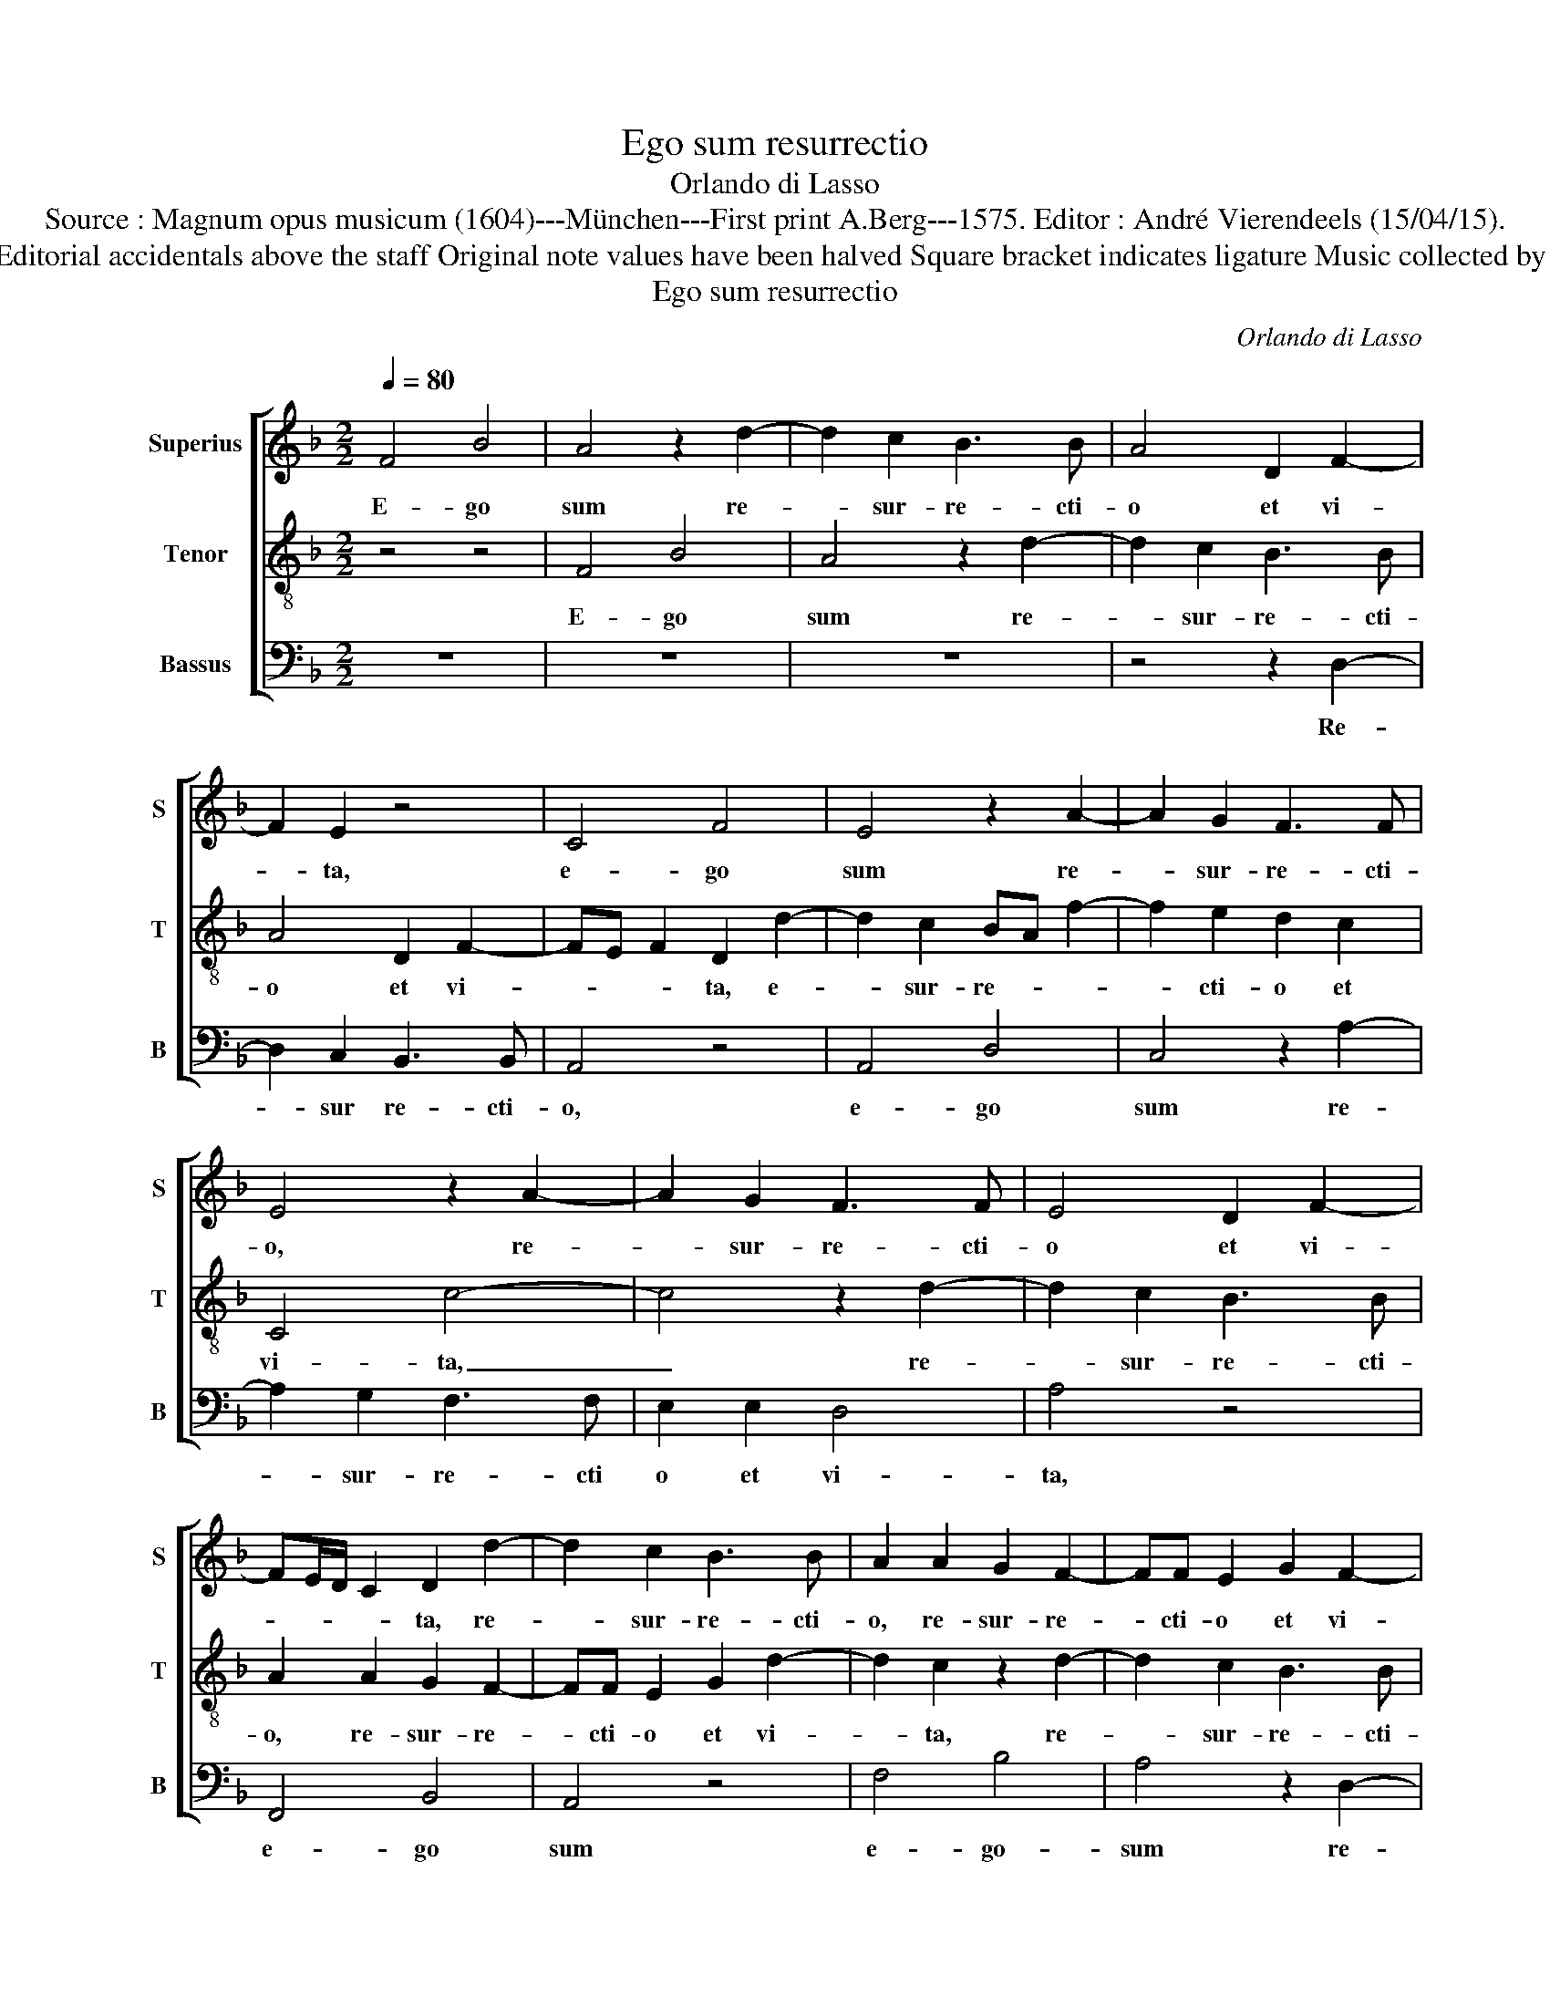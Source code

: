 X:1
T:Ego sum resurrectio
T:Orlando di Lasso
T:Source : Magnum opus musicum (1604)---München---First print A.Berg---1575. Editor : André Vierendeels (15/04/15).
T:Notes : Original clefs : C1, C4, F4 Editorial accidentals above the staff Original note values have been halved Square bracket indicates ligature Music collected by Ferdinando and Rodolpho di Lasso
T:Ego sum resurrectio
C:Orlando di Lasso
%%score [ 1 2 3 ]
L:1/8
Q:1/4=80
M:2/2
K:F
V:1 treble nm="Superius" snm="S"
V:2 treble-8 nm="Tenor" snm="T"
V:3 bass nm="Bassus" snm="B"
V:1
 F4 B4 | A4 z2 d2- | d2 c2 B3 B | A4 D2 F2- | F2 E2 z4 | C4 F4 | E4 z2 A2- | A2 G2 F3 F | %8
w: E- go|sum re-|* sur- re- cti-|o et vi-|* ta,|e- go|sum re-|* sur- re- cti-|
 E4 z2 A2- | A2 G2 F3 F | E4 D2 F2- | FE/D/ C2 D2 d2- | d2 c2 B3 B | A2 A2 G2 F2- | FF E2 G2 F2- | %15
w: o, re-|* sur- re- cti-|o et vi-|* * * * ta, re-|* sur- re- cti-|o, re- sur- re-|* cti- o et vi-|
 F2 E2 z2 d2- | d2 c2 B3 B | A2 A4 G2 | F3 F E4 | D3 E FG AF | B2 G3 F F2- | FE/D/ E2 F4- | %22
w: * ta, re-|* sur- re- cti-|o, re- su-|re- cti- o|et _ _ _ _ _|_ vi- * *|* * * * ta,|
 F4 z2 D2 | B3 A G2 G2 | F4 F4 | z2 C4 D2 | E4 z2 C2- | C2 D2 E2 G2 | C3 C C2 D2- | D2 C2 C4 | %30
w: _ qui|cre- * * dit|in me,|e- ti-|am, e-|* ti- am si|mor- tu- us fu-|* e- rit,|
 c3 B AG FE | FG A2 E2 E2 | A4 A4 | D2 F3 E ED/C/ | D4 E2 G2 | AB cA Bc d2 | c2 A2 D2 F2 | %37
w: vi- * * * * *|* * * vet, et|o- mnis|qui vi- * * * *|* vit et|cre- * * * * * *|dit in me, et|
 GA BG AB c2 | F4 z2 C2 | DE FD EF G2 | F2 E2 F4 | z4 z2 A2 | F2 F2 E4 | A4 G4 | C2 F3 E/D/ E2 | %45
w: cre- * * * * * *|dit, et|cre- * * * * * *|dit in me,|non|mo- ri- e-|tur in|ae- ter- * * *|
 F2 c2 A2 A2 | F4 E4 | z2 A2 F2 F2 | E4 F3 E | D2 d2 cB AG | F2 B3 A/G/ A2 | F2 B2 G2 G2 | %52
w: num, non mo- ri-|e- tur,|non mo- ri-|e- tur _|_ in ae- * * *|* ter- * * *|num, non mo- ri-|
 F4 G2 c2 | A2 A2 G4 | C2 F4 E2 | F2 C2 z4 | z4 z2 A2 | F2 F2 E4 | F2 E2 A2 c2 | G4 z2 F2 | %60
w: e- tur, non|mo- ri- e-|tur in ae-|ter- num,|non|mo- ri- e-|tur in ae- ter-|num, non|
 D2 D2 C4 | D2 D2 DE FG | A3 G/F/ E2 G2- | GF F3 E/D/ E2 | F8 |] %65
w: mo- ri- e-|tur in ae- * * *|* * * * ter-||num.|
V:2
 z4 z4 | F4 B4 | A4 z2 d2- | d2 c2 B3 B | A4 D2 F2- | FE F2 D2 d2- | d2 c2 BA f2- | f2 e2 d2 c2 | %8
w: |E- go|sum re-|* sur- re- cti-|o et vi-|* * * ta, e-|* sur- re- * *|* cti- o et|
 C4 c4- | c4 z2 d2- | d2 c2 B3 B | A2 A2 G2 F2- | FF E2 G2 d2- | d2 c2 z2 d2- | d2 c2 B3 B | %15
w: vi- ta,|_ re-|* sur- re- cti-|o, re- sur- re-|* cti- o et vi-|* ta, re-|* sur- re- cti-|
 A2 A2 G2 F2- | FF E2 G2 d2- | d2 cB AB cG | B2 A2 z2 c2- | c2 B2 A3 A | G2 B2 A3 G/F/ | G4 F4 | %22
w: o, re- sur- re-|* cti- o et vi-||* ta, re-|* sur- re- cti-|o et vi- * *|* ta,|
 z2 D2 B3 A | G2 F2 cB BA/G/ | BA d3 c B2 | A4 F4 | G2 A2 F2 G2 | A4 G2 E2- | EE E2 F3 E/D/ | %29
w: qui cre- *|* dit in _ _ _ _|_ _ _ _ _|me e-|ti- am, e- ti-|am si mor-|* tu- us fu- * *|
 F3 F E2 FG | AG AB c4 | A2 F2 c4- | c2 c2 c2 f2- | fe d3 c c2- | %34
w: * e- rit, vi- *||vet, et o-|* mnis qui vi-||
"^-natural""^-natural" cB/A/ B2 c4- | c4 z2 G2 | AB cA Bc d2 | c2 de fd ef | d4 G4 | z2 F2 GA BG | %40
w: * * * * vit|_ et|cre- * * * * * *|dit in _ _ _ _ _|_ me,|et cre- * * *|
 AB c2 B2 AB | cA Bc dc c2- | cB/A/ B2 c4- | c4 z2 c2 | A2 A2 G4 | A3 G FE D2 | BA AG/F/ G2 A2- | %47
w: * * * dit in _|_ _ _ _ _ _ _|* * * * me,|_ non|mo- ri- e-|* * * * tur|in _ _ _ _ _ ae-|
 AG FE D2 d2- | dc/B/ cG B2 A2 | z4 z2 f2 | d2 d2 c4 |"^b" d3 c B2 e2- | e2 d2 c4 | c4 z2 c2 | %54
w: * * * * * ter-|* * * * * * num,|non|mo- ri- e-|tur _ _ in|_ ae- ter-|num, non|
 A2 A2 G4 | A4 B2 A2- | AG GF/E/ F3 G | AB A3 B cA | d2 c4 A2 | z2 c2 A2 A2 | G4 A2 F2- | %61
w: mo- ri- e-|tur in _|_ _ _ _ _ ae- *|* * ter- * * *|* * num,|non mo- ri-|e- tur in|
 F2 B4 A2- | AB c3 B/A/ GA | BA AG/F/ G4 | F8 |] %65
w: _ ae- ter-|||num.|
V:3
 z8 | z8 | z8 | z4 z2 D,2- | D,2 C,2 B,,3 B,, | A,,4 z4 | A,,4 D,4 | C,4 z2 A,2- | A,2 G,2 F,3 F, | %9
w: |||Re-|* sur re- cti-|o,|e- go|sum re-|* sur- re- cti|
 E,2 E,2 D,4 | A,4 z4 | F,,4 B,,4 | A,,4 z4 | F,4 B,4 | A,4 z2 D,2- | D,2 C,2 B,,3 B,, | A,,4 z4 | %17
w: o et vi-|ta,|e- go|sum|e- go-|sum re-|* sur- re- cti-|o,|
 F,6 E,2 | D,3 D, C,2 C,2 | G,4 D,4 | z2 G,,2 D,4 | C,4 z2 D,2 | B,3 A, G,3 F, | _E,2 D,2 E,4 | %24
w: re- sur-|re- cti o et|vi- ta,|et vi-|ta, qui|cre- * * *|* dit in|
"^-natural" D,3 C, B,,C, D,E, | F,4 z4 | C,4 D,2 E,2 | F,4 C,4 | A,,2 A,,4 B,,2- | %29
w: me, _ _ _ _ _|_|e- ti- am|si mor-|tu- us fu-|
 B,,2 A,,2 A,,2 A,G, | F,E, F,3 G, A,2 | D,4 z2 C,2 | F,4 F,2 D,2 | B,4 A,4 | G,4 z2 E,2 | %35
w: * e- rit vi- *||vet, et|o- mnis qui|vi- *|vit et|
 F,G, A,F, G,A, B,2 | F,4 G,2 D,2 | z4 z2 A,,2 | B,,C, D,B,, C,D, E,2 | (3B,,3 C, D,2 C,2 G,,2 | %40
w: cre- * * * * * *|dit in me,|qui|cre- * * * * * *|dit _ _ in me,|
 z2 C,2 D,E, F,D, | E,F, G,2 F,4 | D,4 A,,2 A,2 | F,2 F,2 E,4 | F,2 D,2 B,,2 C,2 | F,,4 z2 F,2 | %46
w: et cre- * * *|* * * dit|in me, non|mo- ri- e-|tur in ae- ter-|num, non|
 D,2 D,2 C,4 | D,4 z4 | z4 D,4 | B,,2 B,,2 A,,4 | B,,4 F,3 E, | D,2 B,,2 _E,4 | B,4 z2 A,2 | %53
w: mo- ri- e-|tur,|non|mo- ri- e-|tur in _|_ ae- ter-|num, non|
 F,2 F,2 E,4 | F,2 D,2 B,,2 C,2 | F,,2 F,2 D,2 D,2 | C,4 D,4 | z8 | z2 A,2 F,2 F,2 | E,4 F,2 D,2 | %60
w: mo- ri- e-|tur in ae- ter-|num, non mo- ri-|e- tur,||non mo- ri-|e- tur, non|
 B,,2 B,,2 A,,4 | B,,2 G,,A,, B,,C, D,E, | F,3 E,/D,/ C,D, _E,2 | D,4 C,4 | F,,8 |] %65
w: mo- ri- e-|tur in _ _ _ _ _|ae- * * * * *|ter- *|num.|

